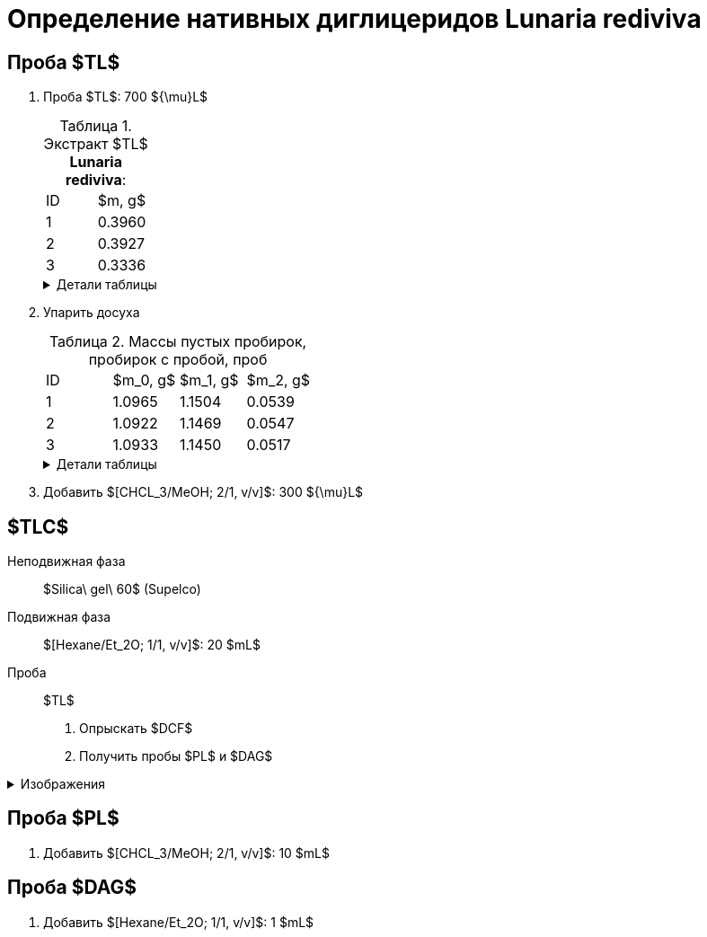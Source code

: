 = Определение нативных диглицеридов *Lunaria rediviva*
:figures-caption: Изображения
:nofooter:
:table-caption: Таблица
:table-details: Детали таблицы

== Проба $TL$

. Проба $TL$: 700 ${\mu}L$
+
--
.Экстракт $TL$ *Lunaria rediviva*:
[cols="2*", frame=all, grid=all]
|===
|ID|$m, g$
|1|0.3960
|2|0.3927
|3|0.3336
|===
.{table-details}
[%collapsible]
====
$m$:: Масса сухого экстракта, перерастворенного в $CHCl_3$: 5 $mL$
====
--
. Упарить досуха
+
--
.Массы пустых пробирок, пробирок с пробой, проб
[cols="2*", frame=all, grid=all]
[cols="4*", frame=all, grid=all]
|===
|ID|$m_0, g$|$m_1, g$|$m_2, g$
|1|1.0965|1.1504|0.0539
|2|1.0922|1.1469|0.0547
|3|1.0933|1.1450|0.0517
|===
.{table-details}
[%collapsible]
====
$m_0$:: Масса пустой пробирки
$m_1$:: Масса пробирки с пробой
$m_2$:: Масса пробы
====
--
. Добавить $[CHCL_3/MeOH; 2/1, v/v]$: 300 ${\mu}L$

== $TLC$

Неподвижная фаза:: $Silica\ gel\ 60$ (Supelco)
Подвижная фаза:: $[Hexane/Et_2O; 1/1, v/v]$: 20 $mL$
Проба:: $TL$

. Опрыскать $DCF$
. Получить пробы $PL$ и $DAG$

.{figures-caption}
[%collapsible]
====
[cols="2*", frame=none, grid=none]
|===
|image:images/20240305_140600.jpg[]
|image:images/20240305_145714.jpg[]
|===
====

== Проба $PL$

. Добавить $[CHCL_3/MeOH; 2/1, v/v]$: 10 $mL$

== Проба $DAG$

. Добавить $[Hexane/Et_2O; 1/1, v/v]$: 1 $mL$
